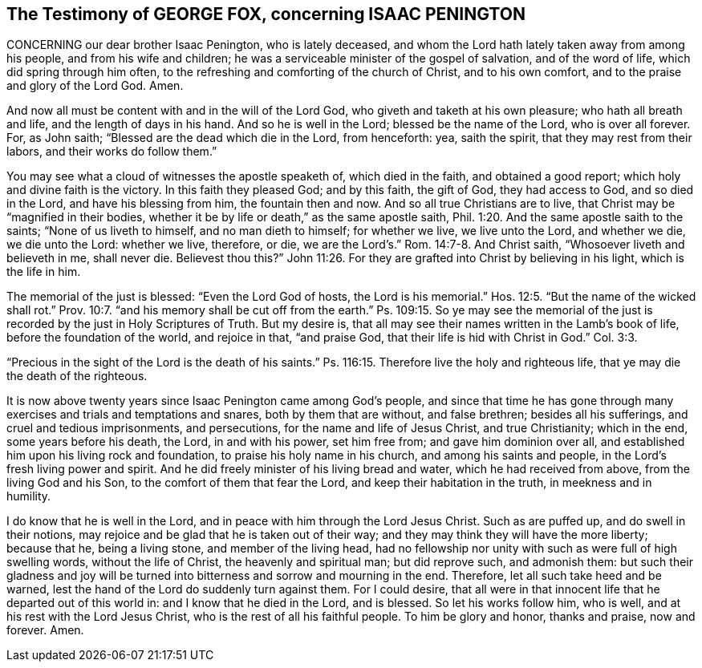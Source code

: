 == The Testimony of GEORGE FOX, concerning ISAAC PENINGTON

CONCERNING our dear brother Isaac Penington, who is lately deceased,
and whom the Lord hath lately taken away from among his people,
and from his wife and children; he was a serviceable minister of the gospel of salvation,
and of the word of life, which did spring through him often,
to the refreshing and comforting of the church of Christ, and to his own comfort,
and to the praise and glory of the Lord God.
Amen.

And now all must be content with and in the will of the Lord God,
who giveth and taketh at his own pleasure; who hath all breath and life,
and the length of days in his hand.
And so he is well in the Lord; blessed be the name of the Lord, who is over all forever.
For, as John saith; "`Blessed are the dead which die in the Lord, from henceforth: yea,
saith the spirit, that they may rest from their labors, and their works do follow them.`"

You may see what a cloud of witnesses the apostle speaketh of, which died in the faith,
and obtained a good report; which holy and divine faith is the victory.
In this faith they pleased God; and by this faith, the gift of God,
they had access to God, and so died in the Lord, and have his blessing from him,
the fountain then and now.
And so all true Christians are to live, that Christ may be "`magnified in their bodies,
whether it be by life or death,`" as the same apostle saith, Phil. 1:20.
And the same apostle saith to the saints; "`None of us liveth to himself,
and no man dieth to himself; for whether we live, we live unto the Lord,
and whether we die, we die unto the Lord: whether we live, therefore, or die,
we are the Lord`'s.`" Rom. 14:7-8. And Christ saith,
"`Whosoever liveth and believeth in me, shall never die.
Believest thou this?`" John 11:26.
For they are grafted into Christ by believing in his light,
which is the life in him.

The memorial of the just is blessed: "`Even the Lord God of hosts,
the Lord is his memorial.`" Hos. 12:5.
"`But the name of the wicked shall rot.`" Prov. 10:7.
"`and his memory shall be cut off from the earth.`"
Ps. 109:15. So ye may see the memorial of the just is
recorded by the just in Holy Scriptures of Truth.
But my desire is, that all may see their names written in the Lamb`'s book of life,
before the foundation of the world, and rejoice in that, "`and praise God,
that their life is hid with Christ in God.`" Col. 3:3.

"`Precious in the sight of the Lord is the death of his saints.`"
Ps. 116:15. Therefore live the holy and righteous life,
that ye may die the death of the righteous.

It is now above twenty years since Isaac Penington came among God`'s people,
and since that time he has gone through many exercises
and trials and temptations and snares,
both by them that are without, and false brethren; besides all his sufferings,
and cruel and tedious imprisonments, and persecutions,
for the name and life of Jesus Christ, and true Christianity; which in the end,
some years before his death, the Lord, in and with his power, set him free from;
and gave him dominion over all, and established him upon his living rock and foundation,
to praise his holy name in his church, and among his saints and people,
in the Lord`'s fresh living power and spirit.
And he did freely minister of his living bread and water,
which he had received from above, from the living God and his Son,
to the comfort of them that fear the Lord, and keep their habitation in the truth,
in meekness and in humility.

I do know that he is well in the Lord,
and in peace with him through the Lord Jesus Christ.
Such as are puffed up, and do swell in their notions,
may rejoice and be glad that he is taken out of their way;
and they may think they will have the more liberty; because that he,
being a living stone, and member of the living head,
had no fellowship nor unity with such as were full of high swelling words,
without the life of Christ, the heavenly and spiritual man; but did reprove such,
and admonish them:
but such their gladness and joy will be turned into
bitterness and sorrow and mourning in the end.
Therefore, let all such take heed and be warned,
lest the hand of the Lord do suddenly turn against them.
For I could desire,
that all were in that innocent life that he departed out of this world in:
and I know that he died in the Lord, and is blessed.
So let his works follow him, who is well, and at his rest with the Lord Jesus Christ,
who is the rest of all his faithful people.
To him be glory and honor, thanks and praise, now and forever.
Amen.
